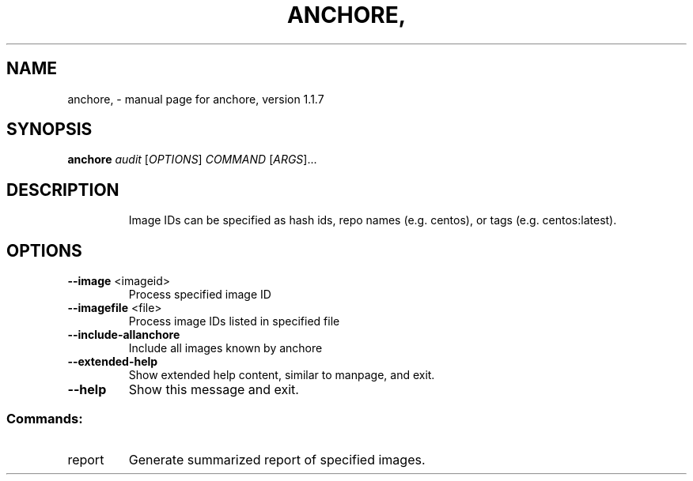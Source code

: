 .\" DO NOT MODIFY THIS FILE!  It was generated by help2man 1.41.1.
.TH ANCHORE, "1" "November 2017" "anchore, version 1.1.7" "User Commands"
.SH NAME
anchore, \- manual page for anchore, version 1.1.7
.SH SYNOPSIS
.B anchore
\fIaudit \fR[\fIOPTIONS\fR] \fICOMMAND \fR[\fIARGS\fR]...
.SH DESCRIPTION
.IP
Image IDs can be specified as hash ids, repo names (e.g. centos), or
tags (e.g. centos:latest).
.SH OPTIONS
.TP
\fB\-\-image\fR <imageid>
Process specified image ID
.TP
\fB\-\-imagefile\fR <file>
Process image IDs listed in specified file
.TP
\fB\-\-include\-allanchore\fR
Include all images known by anchore
.TP
\fB\-\-extended\-help\fR
Show extended help content, similar to manpage, and
exit.
.TP
\fB\-\-help\fR
Show this message and exit.
.SS "Commands:"
.TP
report
Generate summarized report of specified images.
